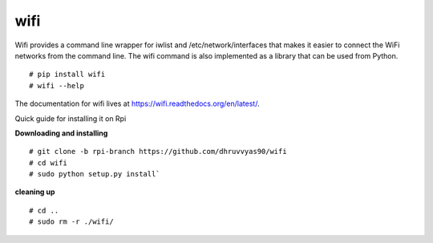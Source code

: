 wifi
----

Wifi provides a command line wrapper for iwlist and /etc/network/interfaces
that makes it easier to connect the WiFi networks from the command line.  The
wifi command is also implemented as a library that can be used from Python.

::

    # pip install wifi
    # wifi --help


.. image:: https://travis-ci.org/rockymeza/wifi.png?branch=master
   :target: https://travis-ci.org/rockymeza/wifi

The documentation for wifi lives at https://wifi.readthedocs.org/en/latest/.

Quick guide for installing it on Rpi

**Downloading and installing**
::
    # git clone -b rpi-branch https://github.com/dhruvvyas90/wifi
    # cd wifi
    # sudo python setup.py install`

**cleaning up**
::
    # cd ..
    # sudo rm -r ./wifi/
